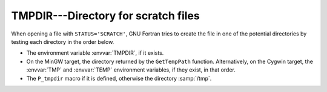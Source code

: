 ..
  Copyright 1988-2022 Free Software Foundation, Inc.
  This is part of the GCC manual.
  For copying conditions, see the GPL license file

.. _tmpdir:

TMPDIR---Directory for scratch files
************************************

When opening a file with ``STATUS='SCRATCH'``, GNU Fortran tries to
create the file in one of the potential directories by testing each
directory in the order below.

* The environment variable :envvar:`TMPDIR`, if it exists.

* On the MinGW target, the directory returned by the ``GetTempPath``
  function. Alternatively, on the Cygwin target, the :envvar:`TMP` and
  :envvar:`TEMP` environment variables, if they exist, in that order.

* The ``P_tmpdir`` macro if it is defined, otherwise the directory
  :samp:`/tmp`.